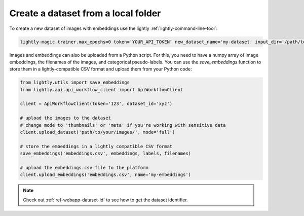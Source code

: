 .. _dataset-creation-local-upload:

Create a dataset from a local folder
-------------------------------------

To create a new dataset of images with embeddings use the lightly :ref:`lightly-command-line-tool`:

.. code-block:: bash

    lightly-magic trainer.max_epochs=0 token='YOUR_API_TOKEN' new_dataset_name='my-dataset' input_dir='/path/to/my/dataset'


Images and embeddings can also be uploaded from a Python script. For this, you need to
have a numpy array of image embeddings, the filenames of the images, and categorical pseudo-labels.
You can use the `save_embeddings` function to store them in a lightly-compatible CSV format and
upload them from your Python code:

.. code-block:: python

    from lightly.utils import save_embeddings
    from lightly.api.api_workflow_client import ApiWorkflowClient

    client = ApiWorkflowClient(token='123', dataset_id='xyz')

    # upload the images to the dataset
    # change mode to 'thumbnails' or 'meta' if you're working with sensitive data
    client.upload_dataset('path/to/your/images/', mode='full')

    # store the embeddings in a lightly compatible CSV format
    save_embeddings('embeddings.csv', embeddings, labels, filenames)

    # upload the embeddings.csv file to the platform
    client.upload_embeddings('embeddings.csv', name='my-embeddings')

.. note::

    Check out :ref:`ref-webapp-dataset-id` to see how to get the dataset identifier.
